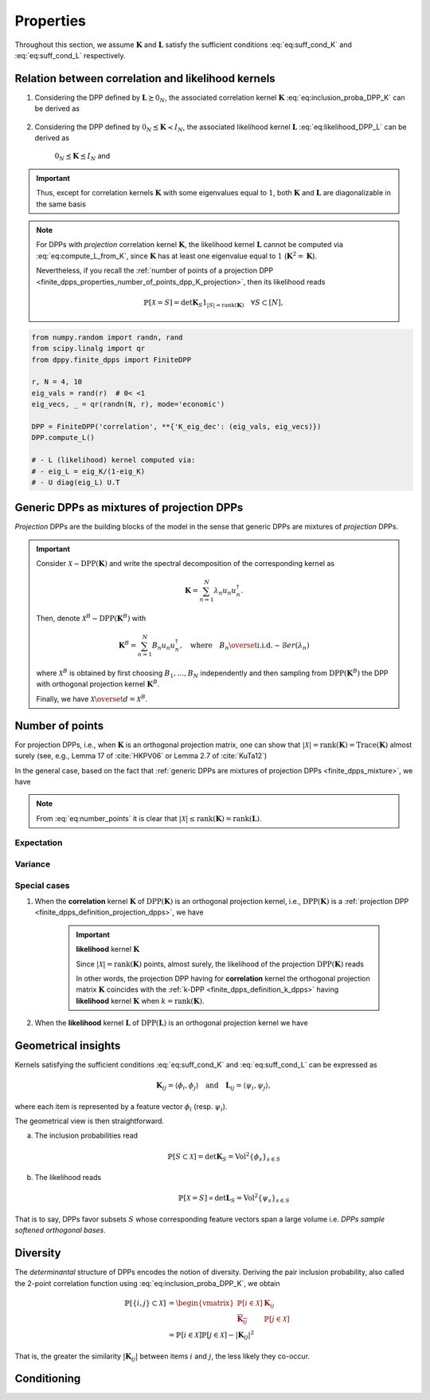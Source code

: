 .. _finite_dpps_properties:

Properties
**********

Throughout this section, we assume :math:`\mathbf{K}` and :math:`\mathbf{L}` satisfy the sufficient conditions :eq:`eq:suff_cond_K` and :eq:`eq:suff_cond_L` respectively.

.. _finite_dpps_relation_kernels:

Relation between correlation and likelihood kernels
===================================================

1. Considering the DPP defined by :math:`\mathbf{L} \succeq 0_N`, the associated correlation kernel :math:`\mathbf{K}` :eq:`eq:inclusion_proba_DPP_K` can be derived as

	.. math::
		:label: eq:compute_K_from_L

		\mathbf{K} = \mathbf{L}(I+\mathbf{L})^{—1} = I - (I+\mathbf{L})^{—1}

	.. seealso::

		Theorem 2.2 :cite:`KuTa12`

2. Considering the DPP defined by :math:`0_N \preceq \mathbf{K} \prec I_N`, the associated likelihood kernel :math:`\mathbf{L}` :eq:`eq:likelihood_DPP_L` can be derived as

	.. math::
		:label: eq:compute_L_from_K

		\mathbf{L} = \mathbf{K}(I-\mathbf{K})^{—1} = -I + (I-\mathbf{K})^{—1}

	:math:`0_N \preceq \mathbf{K} \preceq I_N` and

	.. seealso::

		Equation 25 :cite:`KuTa12`

.. important::

	Thus, except for correlation kernels :math:`\mathbf{K}` with some eigenvalues equal to :math:`1`, both :math:`\mathbf{K}` and :math:`\mathbf{L}` are diagonalizable in the same basis

	.. math::
		:label: eq:eigendecomposition_K_L

		\mathbf{K} = U \Lambda U^{\dagger}, \quad
		\mathbf{L} = U \Gamma U^{\dagger}
		\qquad \text{with} \qquad
		\lambda_n = \frac{\gamma_n}{1+\gamma_n}

.. note::

	For DPPs with *projection* correlation kernel :math:`\mathbf{K}`, the likelihood kernel :math:`\mathbf{L}` cannot be computed via  :eq:`eq:compute_L_from_K`, since :math:`\mathbf{K}` has at least one eigenvalue equal to :math:`1` (:math:`\mathbf{K}^2=\mathbf{K}`).

	Nevertheless, if you recall the :ref:`number of points of a projection DPP <finite_dpps_properties_number_of_points_dpp_K_projection>`, then its likelihood reads

	.. math::

		\mathbb{P}[\mathcal{X}=S] =
			\det \mathbf{K}_S 1_{|S|=\operatorname{rank}(\mathbf{K})}
			\quad \forall S\subset [N],

.. code-block:: python

	from numpy.random import randn, rand
	from scipy.linalg import qr
	from dppy.finite_dpps import FiniteDPP

	r, N = 4, 10
	eig_vals = rand(r)  # 0< <1
	eig_vecs, _ = qr(randn(N, r), mode='economic')

	DPP = FiniteDPP('correlation', **{'K_eig_dec': (eig_vals, eig_vecs)})
	DPP.compute_L()

	# - L (likelihood) kernel computed via:
	# - eig_L = eig_K/(1-eig_K)
	# - U diag(eig_L) U.T

.. seealso::

	.. currentmodule:: dppy.finite_dpps

	- :py:meth:`~FiniteDPP.compute_K`
	- :py:meth:`~FiniteDPP.compute_L`

.. _finite_dpps_mixture:

Generic DPPs as mixtures of projection DPPs
===========================================

*Projection* DPPs are the building blocks of the model in the sense that generic DPPs are mixtures of *projection* DPPs.

.. important::

	Consider :math:`\mathcal{X} \sim \operatorname{DPP}(\mathbf{K})` and write the spectral decomposition of the corresponding kernel as

	.. math::

		\mathbf{K} = \sum_{n=1}^N \lambda_n u_n u_n^{\dagger}.

	Then, denote :math:`\mathcal{X}^B \sim \operatorname{DPP}(\mathbf{K}^B)` with

	.. math::

		\mathbf{K}^B = \sum_{n=1}^N B_n u_n u_n^{\dagger},
		\quad
		\text{where}
		\quad
		B_n \overset{\text{i.i.d.}}{\sim} \mathcal{B}er(\lambda_n)

	where :math:`\mathcal{X}^B` is obtained by first choosing :math:`B_1, \dots, B_N` independently and then sampling from :math:`\operatorname{DPP}(\mathbf{K}^B)` the DPP with orthogonal projection kernel :math:`\mathbf{K}^B`.

	Finally, we have :math:`\mathcal{X} \overset{d}{=} \mathcal{X}^B`.

.. seealso::

	- Theorem 7 in :cite:`HKPV06`
	- :ref:`finite_dpps_exact_sampling`
	- Continuous case of :ref:`continuous_dpps_mixture`

.. _finite_dpps_number_of_points:

Number of points
================

For projection DPPs, i.e., when :math:`\mathbf{K}` is an orthogonal projection matrix, one can show that :math:`|\mathcal{X}|=\operatorname{rank}(\mathbf{K})=\operatorname{Trace}(\mathbf{K})` almost surely (see, e.g., Lemma 17 of :cite:`HKPV06` or Lemma 2.7 of :cite:`KuTa12`)

In the general case, based on the fact that :ref:`generic DPPs are mixtures of projection DPPs <finite_dpps_mixture>`, we have

.. math::
	:label: eq:number_points

	|\mathcal{X}|
		= \sum_{n=1}^N
			\operatorname{\mathcal{B}er}
			\left(
				\lambda_n
			\right)
		= \sum_{n=1}^N
			\operatorname{\mathcal{B}er}
			\left(
				\frac{\gamma_n}{1+\gamma_n}
			\right)

.. note::

	From :eq:`eq:number_points` it is clear that :math:`|\mathcal{X}|\leq \operatorname{rank}(\mathbf{K})=\operatorname{rank}(\mathbf{L})`.

Expectation
-----------

.. math::
	:label: eq:expect_number_points

	\mathbb{E}[|\mathcal{X}|]
		= \operatorname{trace} \mathbf{K}
		= \sum_{n=1}^N \lambda_n
		= \sum_{n=1}^N \frac{\gamma_n}{1+\gamma_n}

Variance
--------

.. math::
	:label: eq:var_number_points

	\operatorname{\mathbb{V}ar}[|\mathcal{X}|]
		= \operatorname{trace} \mathbf{K} - \operatorname{trace} \mathbf{K}^2
		= \sum_{n=1}^N \lambda_n(1-\lambda_n)
		= \sum_{n=1}^N \frac{\gamma_n}{(1+\gamma_n)^2}

.. seealso::

	Expectation and variance of :ref:`continuous_dpps_linear_statistics`

.. testcode::

	import numpy as np
	from scipy.linalg import qr
	from dppy.finite_dpps import FiniteDPP

	rng = np.random.RandomState(1)

	r, N = 5, 10
	eig_vals = rng.rand(r) # 0< <1
	eig_vecs, _ = qr(rng.randn(N, r), mode='economic')

	dpp_K = FiniteDPP('correlation', projection=False,
	                **{'K_eig_dec': (eig_vals, eig_vecs)})

	nb_samples = 2000
	for _ in range(nb_samples):
	    dpp_K.sample_exact(random_state=rng)

	sizes = list(map(len, dpp_K.list_of_samples))
	print('E[|X|]:\n emp={:.3f}, theo={:.3f}'
	      .format(np.mean(sizes), np.sum(eig_vals)))
	print('Var[|X|]:\n emp={:.3f}, theo={:.3f}'
	      .format(np.var(sizes), np.sum(eig_vals*(1-eig_vals))))

.. testoutput::

	E[|X|]:
	 emp=1.581, theo=1.587
	Var[|X|]:
	 emp=0.795, theo=0.781

Special cases
-------------

.. _finite_dpps_properties_number_of_points_dpp_K_projection:

1. When the **correlation** kernel :math:`\mathbf{K}` of :math:`\operatorname{DPP}(\mathbf{K})` is an orthogonal projection kernel, i.e., :math:`\operatorname{DPP}(\mathbf{K})` is a :ref:`projection DPP <finite_dpps_definition_projection_dpps>`, we have

   	.. math::
   		:label: number_of_points_dpp_K_projection

   		|\mathcal{X}| = \operatorname{rank}(\mathbf{K}) = \operatorname{trace}(\mathbf{K}), \quad \text{almost surely}

   	.. testcode::

		import numpy as np
		from scipy.linalg import qr
		from dppy.finite_dpps import FiniteDPP

		r, N = 4, 10
		eig_vals = np.ones(r)
		eig_vecs, _ = qr(rng.randn(N, r), mode='economic')

		DPP = FiniteDPP('correlation', projection=True,
		                **{'K_eig_dec': (eig_vals, eig_vecs)})

		for _ in range(1000):
		    DPP.sample_exact()

		sizes = list(map(len, DPP.list_of_samples))
		# np.array(DPP.list_of_samples).shape = (1000, 4)

		assert([np.mean(sizes), np.var(sizes)] == [r, 0])

	.. important:: **likelihood** kernel  :math:`\mathbf{K}`

		Since :math:`|\mathcal{X}|=\operatorname{rank}(\mathbf{K})` points, almost surely, the likelihood of the projection :math:`\operatorname{DPP}(\mathbf{K})` reads

		.. math::
			:label: eq:likelihood_projection_K

			\mathbb{P}[\mathcal{X}=S]
				= \det \mathbf{K}_S 1_{|S|=\operatorname{rank} \mathbf{K}}

		In other words, the projection DPP having for **correlation** kernel the orthogonal projection matrix :math:`\mathbf{K}` coincides with the :ref:`k-DPP <finite_dpps_definition_k_dpps>` having **likelihood** kernel  :math:`\mathbf{K}` when :math:`k=\operatorname{rank}(\mathbf{K})`.

2. When the **likelihood** kernel :math:`\mathbf{L}` of :math:`\operatorname{DPP}(\mathbf{L})` is an orthogonal projection kernel we have

   	.. math::
   		:label: number_of_points_dpp_L_projection

   		|\mathcal{X}| \sim \operatorname{Binomial}(\operatorname{rank}(\mathbf{L}), \frac{1}{2})

	.. :ref:`Fig. <nb_points_DPP_L_projectin_plot>`

	.. _nb_points_DPP_L_projectin_plot:

	.. plot:: plots/ex_plot_number_of_points_finite_dpp_L_projection.py

		Distribution of the numbe of points of :math:`\operatorname{DPP}(\mathbf{L})` with orthogonal projection kernel :math:`\mathbf{L}`


.. _finite_dpps_geometry:

Geometrical insights
====================

Kernels satisfying the sufficient conditions :eq:`eq:suff_cond_K` and :eq:`eq:suff_cond_L` can be expressed as

.. math::

	\mathbf{K}_{ij} = \langle \phi_i, \phi_j \rangle
	\quad \text{and} \quad
	\mathbf{L}_{ij} = \langle \psi_i, \psi_j \rangle,

where each item is represented by a feature vector :math:`\phi_i` (resp. :math:`\psi_i`).

The geometrical view is then straightforward.

a. The inclusion probabilities read

	.. math::

		\mathbb{P}[S\subset \mathcal{X}]
		= \det \mathbf{K}_S
		= \operatorname{Vol}^2 \{\phi_s\}_{s\in S}

b. The likelihood reads
	.. math::

		\mathbb{P}[\mathcal{X} = S]
		\propto \det \mathbf{L}_S
		= \operatorname{Vol}^2 \{\psi_s\}_{s\in S}

That is to say, DPPs favor subsets :math:`S` whose corresponding feature vectors span a large volume i.e. *DPPs sample softened orthogonal bases*.

.. seealso::

	:ref:`Geometric interpretation of the chain rule for projection DPPs <finite_dpps_exact_sampling_projection_dpp_chain_rule_geometrical_interpretation>`

.. _finite_dpps_diversity:

Diversity
=========

The *determinantal* structure of DPPs encodes the notion of diversity.
Deriving the pair inclusion probability, also called the 2-point correlation function using :eq:`eq:inclusion_proba_DPP_K`, we obtain

.. math::

	\mathbb{P}[\{i, j\} \subset \mathcal{X}]
	&= \begin{vmatrix}
		\mathbb{P}[i \in \mathcal{X}]	& \mathbf{K}_{i j}\\
		\overline{\mathbf{K}_{i j}}		& \mathbb{P}[j \in \mathcal{X}]
	\end{vmatrix}\\
	&= \mathbb{P}[i \in \mathcal{X}] \mathbb{P}[j \in \mathcal{X}]
		- |\mathbf{K}_{i j}|^2

That is, the greater the similarity :math:`|\mathbf{K}_{i j}|` between items :math:`i` and :math:`j`, the less likely they co-occur.


.. _finite_dpps_conditioning:

Conditioning
============

.. math::
	:label: eq:conditioned_on_S_in_X

	\mathbb{P}[T \subset \mathcal{X} \mid S \subset \mathcal{X}]
        = \det\left[\mathbf{K}_T - \mathbf{K}_{TS} \mathbf{K}_S^{-1} \mathbf{K}_{ST}\right]

.. math::
	:label: eq:conditioned_on_S_notin_X

	\mathbb{P}[T \subset \mathcal{X} \mid S \cap \mathcal{X} = \emptyset]
    	= \det\left[\mathbf{K}_T - \mathbf{K}_{TS} (\mathbf{K}_S - I)^{-1} \mathbf{K}_{ST}\right]

.. seealso::

	- Propositions 3 and 5 of :cite:`Pou19` for the proofs
	- Equations :eq:`eq:conditioned_on_S_in_X` and :eq:`eq:conditioned_on_S_in_X` are key to derive the

.. `Cauchy-Binet formula <https://en.wikipedia.org/wiki/Cauchy%E2%80%93Binet_formula>`_
